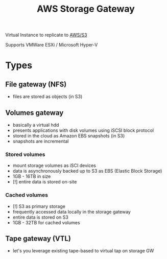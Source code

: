 :PROPERTIES:
:ID:       0d50e187-af8f-4522-8b4d-93def5c97ac1
:END:
#+created: 20180830090159304
#+creator: boru
#+modified: 20210519101256206
#+modifier: boru
#+revision: 0
#+tags: AWS
#+title: AWS Storage Gateway
#+tmap.id: ec14988c-c6ce-483d-bcc8-34888e56f889
#+type: text/vnd.tiddlywiki

Virtual Instance to replicate to [[#AWS%2FS3][AWS/S3]]

Supports VMWare ESXi / Microsoft Hyper-V

* Types
:PROPERTIES:
:CUSTOM_ID: types
:END:
** File gateway (NFS)
:PROPERTIES:
:CUSTOM_ID: file-gateway-nfs
:END:
- files are stored as objects (in S3)

** Volumes gateway
:PROPERTIES:
:CUSTOM_ID: volumes-gateway
:END:
- basically a virtual hdd
- presents applications with disk volumes using iSCSI block protocol
- stored in the cloud as Amazon EBS snapshots (in S3)
- snapshots are incremental

*** Stored volumes
:PROPERTIES:
:CUSTOM_ID: stored-volumes
:END:
- mount storage volumes as iSCI devices
- data is asynchronously backed up to S3 as EBS (Elastic Block Storage)
- 1GB - 16TB in size
- [!] entire data is stored on-site

*** Cached volumes
:PROPERTIES:
:CUSTOM_ID: cached-volumes
:END:
- [!] S3 as primary storage
- frequently accessed data locally in the storage gateway
- entire data is stored on S3
- 1GB - 32TB for cached volumes

** Tape gateway (VTL)
:PROPERTIES:
:CUSTOM_ID: tape-gateway-vtl
:END:
- let's you leverage existing tape-based to virtual tap on storage GW

